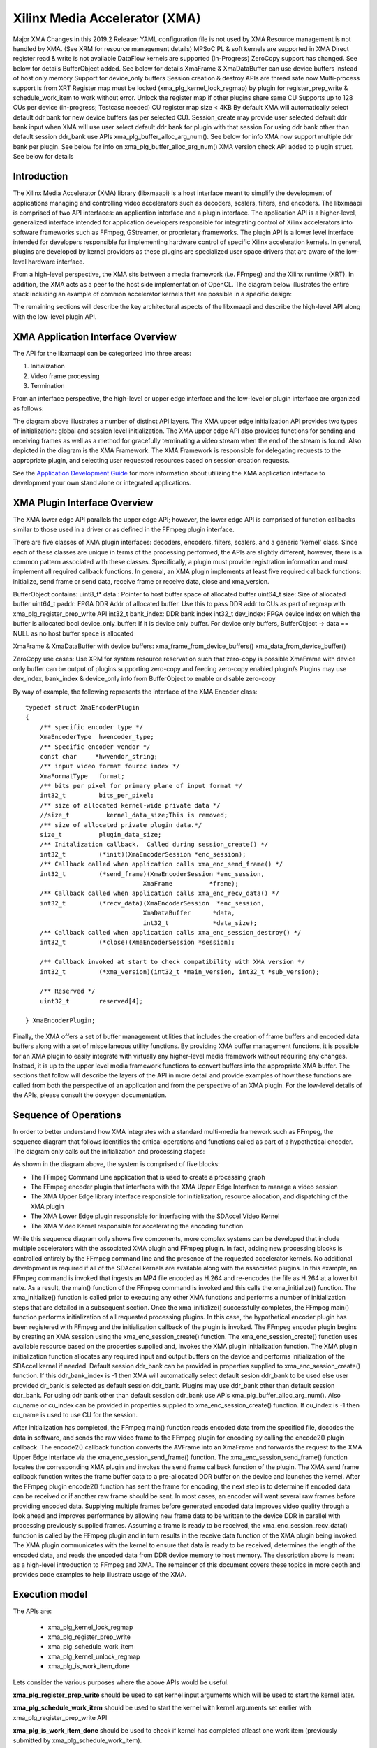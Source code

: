 ===========================================
Xilinx Media Accelerator (XMA)
===========================================
Major XMA Changes in this 2019.2 Release:
YAML configuration file is not used by XMA
Resource management is not handled by XMA. (See XRM for resource management details)
MPSoC PL & soft kernels are supported in XMA
Direct register read & write is not available
DataFlow kernels are supported (In-Progress)
ZeroCopy support has changed. See below for details
BufferObject added. See below for details
XmaFrame & XmaDataBuffer can use device buffers instead of host only memory
Support for device_only buffers
Session creation & destroy APIs are thread safe now
Multi-process support is from XRT
Register map must be locked (xma_plg_kernel_lock_regmap) by plugin for register_prep_write & schedule_work_item  to work without error. Unlock the register map if other plugins share same CU
Supports up to 128 CUs per device (in-progress; Testcase needed)
CU register map size < 4KB
By default XMA will automatically select default ddr bank for new device buffers (as per selected CU). Session_create may provide user selected default ddr bank input when XMA will use user select default ddr bank for plugin with that session
For using ddr bank other than default session ddr_bank use APIs xma_plg_buffer_alloc_arg_num(). See below for info
XMA now support multiple ddr bank per plugin. See below for info on xma_plg_buffer_alloc_arg_num()
XMA version check API added to plugin struct. See below for details

Introduction
---------------

The Xilinx Media Accelerator (XMA) library (libxmaapi) is a host interface
meant to simplify the development of applications managing and controlling
video accelerators such as decoders, scalers, filters, and encoders. The
libxmaapi is comprised of two API interfaces: an application interface and a
plugin interface. The application API is a higher-level, generalized
interface intended for application developers responsible for integrating
control of Xilinx accelerators into software frameworks such as FFmpeg,
GStreamer, or proprietary frameworks. The plugin API is a lower level
interface intended for developers responsible for implementing hardware
control of specific Xilinx acceleration kernels. In general, plugins are
developed by kernel providers as these plugins are specialized user space
drivers that are aware of the low-level hardware interface.

From a high-level perspective, the XMA sits between a media framework (i.e.
FFmpeg)  and the Xilinx runtime (XRT). In addition, the XMA acts as a peer
to the host side implementation of OpenCL. The diagram below illustrates the
entire stack including an example of common accelerator kernels that are
possible in a specific design:


.. image:: XMA-Stack.png
   :align: center

The remaining sections will describe the key architectural aspects of the
libxmaapi and describe the high-level API along with the low-level plugin
API.

XMA Application Interface Overview
----------------------------------------

The API for the libxmaapi can be categorized into three areas:

1. Initialization
2. Video frame processing
3. Termination

From an interface perspective, the high-level or upper edge interface and the
low-level or plugin interface are organized as follows:

.. image:: XMA-Internal-Stack.png
   :align: center

The diagram above illustrates a number of distinct API layers.  The XMA upper
edge initialization API provides two types of initialization: global and
session level initialization.  The XMA upper edge API also provides functions
for sending and receiving frames as well as a method for gracefully terminating
a video stream when the end of the stream is found.  Also depicted in the
diagram is the XMA Framework.  The XMA Framework is responsible for 
delegating requests to the appropriate plugin, and selecting user requested
resources based on session creation requests.

See the `Application Development Guide`_ for more information about utilizing the XMA
application interface to development your own stand alone or integrated
applications.

XMA Plugin Interface Overview
----------------------------------

The XMA lower edge API parallels the upper edge API; however, the lower edge
API is comprised of function callbacks similar to those used in a driver or as
defined in the FFmpeg plugin interface.

There are five classes of XMA plugin interfaces: decoders, encoders,
filters, scalers, and a generic 'kernel' class.
Since each of these classes are unique in terms of the processing performed,
the APIs are slightly different, however, there is a common pattern associated
with these classes. Specifically, a plugin must provide registration
information and must implement all required callback functions. In general, an
XMA plugin implements at least five required callback functions: initialize,
send frame or send data, receive frame or receive data, close and xma_version. 

BufferObject contains:
uint8_t* data : Pointer to host buffer space of allocated buffer
uint64_t size: Size of allocated buffer
uint64_t paddr: FPGA DDR Addr of allocated buffer. Use this to pass DDR addr to CUs as part of regmap with xma_plg_register_prep_write API
int32_t  bank_index: DDR bank index
int32_t  dev_index: FPGA device index on which the buffer is allocated
bool     device_only_buffer: If it is device only buffer.
For device only buffers, BufferObject → data == NULL as no host buffer space is allocated

XmaFrame & XmaDataBuffer with device buffers:
xma_frame_from_device_buffers()
xma_data_from_device_buffer()

ZeroCopy use cases:
Use XRM for system resource reservation such that zero-copy is possible
XmaFrame with device only buffer can be output of plugins supporting zero-copy and feeding zero-copy enabled plugin/s
Plugins may use dev_index, bank_index & device_only info from BufferObject to enable or disable zero-copy

By way of example, the following represents the interface of the XMA Encoder
class:


::

    typedef struct XmaEncoderPlugin
    {
        /** specific encoder type */
        XmaEncoderType  hwencoder_type;
        /** Specific encoder vendor */
        const char     *hwvendor_string;
        /** input video format fourcc index */
        XmaFormatType   format;
        /** bits per pixel for primary plane of input format */
        int32_t         bits_per_pixel;
        /** size of allocated kernel-wide private data */
        //size_t          kernel_data_size;This is removed;
        /** size of allocated private plugin data.*/
        size_t          plugin_data_size;
        /** Initalization callback.  Called during session_create() */
        int32_t         (*init)(XmaEncoderSession *enc_session);
        /** Callback called when application calls xma_enc_send_frame() */
        int32_t         (*send_frame)(XmaEncoderSession *enc_session,
                                    XmaFrame          *frame);
        /** Callback called when application calls xma_enc_recv_data() */
        int32_t         (*recv_data)(XmaEncoderSession  *enc_session,
                                    XmaDataBuffer      *data,
                                    int32_t            *data_size);
        /** Callback called when application calls xma_enc_session_destroy() */
        int32_t         (*close)(XmaEncoderSession *session);

        /** Callback invoked at start to check compatibility with XMA version */
        int32_t         (*xma_version)(int32_t *main_version, int32_t *sub_version);

        /** Reserved */
        uint32_t        reserved[4];

    } XmaEncoderPlugin;

Finally, the XMA offers a set of buffer management utilities that includes
the creation of frame buffers and encoded data buffers along with a set of
miscellaneous utility functions. By providing XMA buffer management
functions, it is possible for an XMA plugin to easily integrate with
virtually any higher-level media framework without requiring any
changes. Instead, it is up to the upper level media framework functions to
convert buffers into the appropriate XMA buffer.
The sections that follow will describe the layers of the API in more detail and
provide examples of how these functions are called from both the perspective of
an application and from the perspective of an XMA plugin. For the low-level
details of the APIs, please consult the doxygen documentation.


Sequence of Operations
--------------------------

In order to better understand how XMA integrates with a standard multi-media
framework such as FFmpeg, the sequence diagram that follows identifies the
critical operations and functions called as part of a hypothetical encoder. The
diagram only calls out the initialization and processing stages:

.. image:: XMA-Sequence-Diagram.png
   :align: center

As shown in the diagram above, the system is comprised of five blocks:

- The FFmpeg Command Line application that is used to create a processing graph
- The FFmpeg encoder plugin that interfaces with the XMA Upper Edge Interface to manage a video session
- The XMA Upper Edge library interface responsible for initialization, resource allocation, and dispatching of the XMA plugin
- The XMA Lower Edge plugin responsible for interfacing with the SDAccel Video Kernel
- The XMA Video Kernel responsible for accelerating the encoding function

While this sequence diagram only shows five components, more complex systems
can be developed that include multiple accelerators with the associated XMA
plugin and FFmpeg plugin. In fact, adding new processing blocks is controlled
entirely by the FFmpeg command line and the presence of the requested
accelerator kernels. No additional development is required if all of the
SDAccel kernels are available along with the associated plugins.  In this
example, an FFmpeg command is invoked that ingests an MP4 file encoded as H.264
and re-encodes the file as H.264 at a lower bit rate. As a result, the main()
function of the FFmpeg command is invoked and this calls the xma_initialize()
function. The xma_initialize() function is called prior to executing any other
XMA functions and performs a number of initialization steps that are detailed
in a subsequent section.
Once the xma_initialize() successfully completes, the FFmpeg main() function
performs initialization of all requested processing plugins. In this case, the
hypothetical encoder plugin has been registered with FFmpeg and the
initialization callback of the plugin is invoked. The FFmpeg encoder plugin
begins by creating an XMA session using the xma_enc_session_create() function.
The xma_enc_session_create() function uses available resource based on the
properties supplied and, invokes the XMA
plugin initialization function. The XMA plugin initialization function
allocates any required input and output buffers on the device and performs
initialization of the SDAccel kernel if needed.
Default session ddr_bank can be provided in properties supplied to xma_enc_session_create() function. If this ddr_bank_index is -1 then XMA will automatically select default sesion ddr_bank to be used else user provided dr_bank is selected as default session ddr_bank.
Plugins may use ddr_bank other than default session ddr_bank. For using ddr bank other than default session ddr_bank use APIs xma_plg_buffer_alloc_arg_num().
Also cu_name or cu_index can be provided in properties supplied to xma_enc_session_create() function. If cu_index is -1 then cu_name is used to use CU for the session.

After initialization has completed, the FFmpeg main() function reads encoded
data from the specified file, decodes the data in software, and sends the raw
video frame to the FFmpeg plugin for encoding by calling the encode2() plugin
callback. The encode2() callback function converts the AVFrame into an XmaFrame
and forwards the request to the XMA Upper Edge interface via the
xma_enc_session_send_frame() function. The xma_enc_session_send_frame()
function locates the corresponding XMA plugin and invokes the send frame
callback function of the plugin. The XMA send frame callback function writes
the frame buffer data to a pre-allocated DDR buffer on the device and launches
the kernel. After the FFmpeg plugin encode2() function has sent the frame for
encoding, the next step is to determine if encoded data can be received or if
another raw frame should be sent. In most cases, an encoder will want several
raw frames before providing encoded data. Supplying multiple frames before
generated encoded data improves video quality through a look ahead and improves
performance by allowing new frame data to be written to the device DDR in
parallel with processing previously supplied frames.  Assuming a frame is ready
to be received, the xma_enc_session_recv_data() function is called by the
FFmpeg plugin and in turn results in the receive data function of the XMA
plugin being invoked. The XMA plugin communicates with the kernel to ensure
that data is ready to be received, determines the length of the encoded data,
and reads the encoded data from DDR device memory to host memory.
The description above is meant as a high-level introduction to FFmpeg and XMA.
The remainder of this document covers these topics in more depth and provides
code examples to help illustrate usage of the XMA.

Execution model
-----------------
The APIs are: 
  
  * xma_plg_kernel_lock_regmap
  * xma_plg_register_prep_write
  * xma_plg_schedule_work_item
  * xma_plg_kernel_unlock_regmap
  * xma_plg_is_work_item_done

Lets consider the various purposes where the above APIs would be useful. 

**xma_plg_register_prep_write** should be used to set kernel input arguments which will be used to start the kernel later. 

**xma_plg_schedule_work_item** 
should be used to start the kernel with kernel arguments set earlier with xma_plg_register_prep_write API

**xma_plg_is_work_item_done** should be used to check if kernel has completed atleast one work item (previously submitted by xma_plg_schedule_work_item).

Register map must be locked (xma_plg_kernel_lock_regmap) by plugin for register_prep_write & schedule_work_item  to work without error. Unlock the register map if other plugins share same CU.




Application Development Guide
----------------------------------

The XMA application interface is used to provide an API that can
be used to control video accelerators.  The XMA API operations
fall into four categories:

- Initialization
- Create session
- Runtime frame/data processing
- Cleanup

Initialization
~~~~~~~~~~~~~~~~~~~~~~
The first act an application must perform is that of initialization of the
system environment.  This is accomplished by calling xma_initialize() and
passing in device and xclbin info. 

Create Session
~~~~~~~~~~~~~~~~~~~~~~
Each kernel class (i.e. encoder, filter, decoder, scaler, filter, kernel)
requires different properties to be specified before a session can be created.

See the document for the corresponding module for more details for a given
kernel type:
- xmadec
- xmaenc
- xmafilter
- xmascaler
- xmakernel

The general initialization sequence that is common to all kernel classes is as follows:

- define key type-specific properties of the kernel to be initialized
- call the_session_create() routine corresponding to the kernel (e.g. xma_enc_session_create())


Runtime Frame and Data Processing
~~~~~~~~~~~~~~~~~~~~~~~~~~~~~~~~~~~~~
Most kernel types include routines to consume data and then produce data from
host memory buffers.  Depending on the nature of the kernel, you may be
required to send a frame and then receive data or vice versa.
XMA defines buffer data structures that correspond to frames (XmaFrame)
or data (XmaFrameData). These buffer structures are used to communicate
with the kernel application APIs and include addresses to host memory.  The XMA Application Interface includes
functions to allocate data from host or device memory and create these containers for
you.  See xmabuffers.h for additional information.

Some routines, such as that of the encoder, may require multiple frames of
data before recv_data() can be called.  You must consult the API to ensure
you check for the correct return code to know how to proceed.  In the case of
the encoder, calling xma_enc_session_send_frame() may return XMA_SEND_MORE_DATA
which is an indication that calling recv_data() will not yield any data as
more frames must be sent before any output data can be received.

Of special note is the XmaKernel plugin type.  This kernel type is a generic
type and not necessarily video-specific. It is used to represent kernels that
perform control functions and/or other functions not easily represented by
any of the other kernel classes.

Cleanup
~~~~~~~~~~~~
When runtime video processing has concluded, the application should destroy
each session.  Doing so will free the session to be used by another thread or
process and ensure that the kernel plugin has the opportunity to perform
proper cleanup/closing procedures.

- xma_enc_session_destroy()
- xma_dec_session_destroy()
- xma_scaler_session_destroy()
- xma_filter_session_destroy()
- xma_kernel_session_destroy()

See XMA copy_encoder & copy_filter examples for more info.

Plugin Development Guide
-----------------------------

The XMA Plugin Interface is used to write software capable of managing a
specific video kernel hardware resource.  The plugin interface consists of a
library for moving data between device memory and host memory and accessing
hardware registers.  Additionally, standard interfaces are defined to
represent various video kernel archtypes such as encoders, decoders, and
filters.

The plugin developer, by implementing a given plugin interface, permits XMA
to translate requests from XMA applications into hardware-specific actions
(i.e. register programming, buffer processing). The XMA plugin is akin to a
software 'driver' in this regard.

The first step in developing an XMA plugin requires you to decide which XMA
kernel interface accurately represents the type of hardware kernel for which
you seek to provide support:

======================================== =========================================
                Kernel Type                           XMA Plugin Interface
======================================== =========================================
Encoders (VP9, H.264, H.265)                   xmaplgenc
Decoders (VP9, H.264, H.265)                    xmaplgdec
Filters (colorspace converter, scalers)   xmaplgfilter or xmaplgscaler
Scalers                                                 xmaplgscaler
Other (embedded cpu)                                   xmaplgkernel
======================================== =========================================

Once selected, the job of the plugin author is to implement the interface
for the given kernel thus providing a mapping between the xma_app_intf and
the kernel.  Most callbacks specified are implicitly mandatory with some exceptions
which will be noted below.

Your plugin will be compiled into a shared object library and linked to the
kernel via create_session properties:



All plugin code must include xmaplugin.h

::

    #include <xmaplugin.h>

This will provide the plugin code access to all data structures necessary
to author XMA plugin code.  This includes access to the structures used
by the xma_app_intf as xmaplugin.h includes xma.h.

What follows is a general description of what is expected of a plugin in
response to the xma_app_intf.

From the application perspective, the following operations
will be peformed:

1. Create session
2. Send data/frame or write**
3. Receive data/frame or read**
4. Destroy

\** in the case of a non-video kernel

Steps 2 and 3 will form the runtime processing of frames/data and likely
repeated for as long as there is data to be processed.

A general mapping between the application interface and plugin interface:

+---------------------+-------------------------------+
| Application Call    |  Plugin Callbacks Invoked     |
+=====================+===============================+
| session_create()    |    init()                     |
+---------------------+-------------------------------+
| send_(data|frame)() |   send_(data|frame)()         |
+---------------------+-------------------------------+
| recv_(data|frame)() |    recv_(data|frame)()        |
+---------------------+-------------------------------+
|  destroy()          |           close()             |
+---------------------+-------------------------------+




Initalization
~~~~~~~~~~~~~~~~~~~~

Initialization is the time for a plugin to perform one or more of the
following:
* allocate device buffers to handle input data as well as output data
* initalize the state of the kernel


When a session has been created in response to an application request,
XMA will allocate plugin data that
is session-specific.

XmaSession->plugin_data member is
available to plugin to store the necessary session-specific
state as necessary. There is no need to free these data structures during
termination; XMA frees this data for you.

To allocate buffers necessary to handle both incoming and outgoing
data, please see 
1) xma_plg_buffer_alloc(): Allocate device buffer on default session ddr_bank
2) xma_plg_buffer_alloc_arg_num(): Allocate device buffer on ddr_bank connected to a kernel argument


Handling Incoming Application Data
~~~~~~~~~~~~~~~~~~~~~~~~~~~~~~~~~~~~

For each kernel type, there is an application interface to send data to be
proceessed (i.e. encoded, decoded, or otherwised transformed).
Data being sent by an application to the kernel will result in the invocation
of your send()/write() callback.

The most common operation within the plugin is to copy data from host
memory to device memory so that it may be operated on by the kernel.
Subsequently, the kernel must be programmed to know which device buffer
contains the data to be processed and programmed appropriately.

The XMA Plugin library call xma_plg_buffer_write() can be used to copy
host data to device data.

xma_plg_register_prep_write() and xma_plg_schedule_work_item() can be used to program
the kernel registers and start kernel processing.

Sending Output to the Application
~~~~~~~~~~~~~~~~~~~~~~~~~~~~~~~~~~~~~~~

For each kernel type, there is an application interface to request processed
data (i.e. encoded, decoded, otherwise transformed) by the kernel.  Data
being requested by an application from the kernel will invoke your
recv()/read() callback implementation.

The most common operation within the plugin is to copy data from device
memory back to host memory so that it may be processed by the application.
Subsequently, the kernel may be prepared for new data to arrive for processing.

The XMA Plugin library call xma_plg_buffer_read() can be used to copy
host data to device data.


Termination
~~~~~~~~~~~~~~

When an XMA application has concluded data processing, it will destroy its
kernel session.  Your close() callback will be invoked to perform the necessary
cleanup.  Your close() implementation should free any buffers that were
allocated in device memory during your init() via xma_plg_buffer_free().
Freeing XmaSession->plugin_data is not necessary
as this will be done by the XMA library.

Zerocopy Special Case
~~~~~~~~~~~~~~~~~~~~~~

Encoders are capable of receiving data directly from upstream video processing
kernels such as filters or scalers.  In such a case, it may improve the
the performance of a video processing pipeline that includes both a filter and
an encoder to exchange data directly within device memory rather than have
the filter copy data back to a host buffer only to be re-copied from the host
to the device buffer of the downstream encoder.  This double-copy can be
avoided if the two kernels can share a buffer within the device memory; a
buffer that serves as an 'output' buffer for the filter but an 'input'
buffer for the encoder. This optimization is known as 'zerocopy'. 

Use XRM for system resource reservation such that zero-copy is possible
XmaFrame with device only buffer can be output of plugins supporting zero-copy and feeding zero-copy enabled plugin/s
Plugins may use dev_index, bank_index & device_only info from BufferObject to enable or disable zero-copy

See XMA copy_encoder & copy_filter examples for more info.

Using DRM (Digital Right Management) IPs:
    - TBD